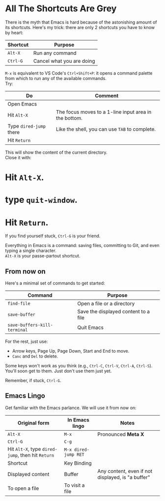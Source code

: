 * All The Shortcuts Are Grey

There is the myth that Emacs is hard because of the astonishing amount
of its shortcuts. Here's my trick: there are only 2 shortcuts you have
to know by heart:

| Shortcut | Purpose                   |
|----------+---------------------------|
| =Alt-X=  | Run any command           |
| =Ctrl-G= | Cancel what you are doing |

=M-x= is equivalent to VS Code's =Ctrl+Shift+P=: it opens a command
palette from which to run any of the available commands.\\
Try:

| Do                      | Comment                                               |
|-------------------------+-------------------------------------------------------|
| Open Emacs              |                                                       |
| Hit =Alt-X=             | The focus moves to a 1-line input area in the bottom. |
| Type =dired-jump= there | Like the shell, you can use =TAB= to complete.        |
| Hit =Return=       |                                                       |

This will show the content of the current directory.\\
Close it with:

* Hit =Alt-X=.
* type =quit-window=.
* Hit =Return=.

If you find yourself stuck, =Ctrl-G= is your friend.

Everything in Emacs is a command: saving files, committing to Git, and
even typing a single character.\\
=Alt-X= is your passe-partout shortcut.

** From now on
Here's a minimal set of commands to get started:

| Command                      | Purpose                              |
|------------------------------+--------------------------------------|
| =find-file=                  | Open a file or a directory           |
| =save-buffer=                | Save the displayed content to a file |
| =save-buffers-kill-terminal= | Quit Emacs                           |

For the rest, just use:

- Arrow keys, Page Up, Page Down, Start and End to move.
- =Canc= and =Del= to delete.

Some keys won't work as you think (e.g., =Ctrl-C=, =Ctrl-V=, =Ctrl-A=,
=Ctrl-S=). You'll soon get to them. Just don't use them just yet.

Remember, if stuck, =Ctrl-G=.

** Emacs Lingo
Get familiar with the Emacs parlance. We will use it from now on:

| Original form                                     | In Emacs lingo       | Notes                                             |
|---------------------------------------------------+----------------------+---------------------------------------------------|
| =Alt-X=                                           | =M-x=                | Pronounced *Meta X*                               |
| =Ctrl-G=                                          | =C-g=                |                                                   |
| Hit =Alt-X=, type =dired-jump=, then hit =Return= | =M-x dired-jump RET= |                                                   |
| Shortcut                                          | Key Binding          |                                                   |
| Displayed content                                 | Buffer               | Any content, even if not displayed, is "a buffer" |
| To open a file                                    | To visit a file      |                                                   |

